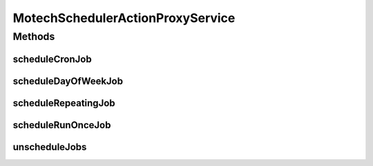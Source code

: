 .. java:import:: org.joda.time DateTime

.. java:import:: java.util List

.. java:import:: java.util Map

MotechSchedulerActionProxyService
=================================

.. java:package:: org.motechproject.scheduler
   :noindex:

.. java:type:: public interface MotechSchedulerActionProxyService

Methods
-------
scheduleCronJob
^^^^^^^^^^^^^^^

.. java:method::  void scheduleCronJob(String subject, Map<Object, Object> parameters, String cronExpression, DateTime startTime, DateTime endTime, Boolean ignorePastFiresAtStart)
   :outertype: MotechSchedulerActionProxyService

scheduleDayOfWeekJob
^^^^^^^^^^^^^^^^^^^^

.. java:method::  void scheduleDayOfWeekJob(String subject, Map<Object, Object> parameters, DateTime start, DateTime end, List<Object> days, DateTime time, Boolean ignorePastFiresAtStart)
   :outertype: MotechSchedulerActionProxyService

scheduleRepeatingJob
^^^^^^^^^^^^^^^^^^^^

.. java:method::  void scheduleRepeatingJob(String subject, Map<Object, Object> parameters, DateTime startTime, DateTime endTime, Integer repeatCount, Long repeatIntervalInMilliSeconds, Boolean ignorePastFiresAtStart, Boolean useOriginalFireTimeAfterMisfire)
   :outertype: MotechSchedulerActionProxyService

scheduleRunOnceJob
^^^^^^^^^^^^^^^^^^

.. java:method::  void scheduleRunOnceJob(String subject, Map<Object, Object> parameters, DateTime startDate)
   :outertype: MotechSchedulerActionProxyService

unscheduleJobs
^^^^^^^^^^^^^^

.. java:method::  void unscheduleJobs(String subject)
   :outertype: MotechSchedulerActionProxyService


